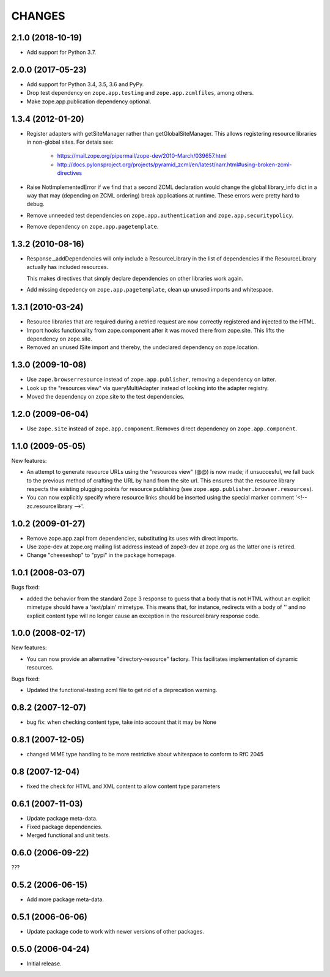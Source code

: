 =========
 CHANGES
=========

2.1.0 (2018-10-19)
==================

- Add support for Python 3.7.


2.0.0 (2017-05-23)
==================


- Add support for Python 3.4, 3.5, 3.6 and PyPy.
- Drop test dependency on ``zope.app.testing`` and
  ``zope.app.zcmlfiles``, among others.
- Make zope.app.publication dependency optional.



1.3.4 (2012-01-20)
==================

- Register adapters with getSiteManager rather than getGlobalSiteManager. This
  allows registering resource libraries in non-global sites. For detais see:

   - https://mail.zope.org/pipermail/zope-dev/2010-March/039657.html
   - http://docs.pylonsproject.org/projects/pyramid_zcml/en/latest/narr.html#using-broken-zcml-directives

- Raise NotImplementedError if we find that a second ZCML declaration would
  change the global library_info dict in a way that may (depending on ZCML
  ordering) break applications at runtime. These errors were pretty hard to
  debug.

- Remove unneeded test dependencies on ``zope.app.authentication`` and
  ``zope.app.securitypolicy``.

- Remove dependency on ``zope.app.pagetemplate``.

1.3.2 (2010-08-16)
==================

- Response._addDependencies will only include a ResourceLibrary in the
  list of dependencies if the ResourceLibrary actually has included
  resources.

  This makes directives that simply declare dependencies on other
  libraries work again.

- Add missing depedency on ``zope.app.pagetemplate``, clean up unused
  imports and whitespace.

1.3.1 (2010-03-24)
==================

- Resource libraries that are required during a retried request are now
  correctly registered and injected to the HTML.

- Import hooks functionality from zope.component after it was moved there from
  zope.site. This lifts the dependency on zope.site.

- Removed an unused ISite import and thereby, the undeclared dependency on
  zope.location.


1.3.0 (2009-10-08)
==================

- Use ``zope.browserresource`` instead of ``zope.app.publisher``, removing
  a dependency on latter.

- Look up the "resources view" via queryMultiAdapter instead of looking into
  the adapter registry.

- Moved the dependency on zope.site to the test dependencies.

1.2.0 (2009-06-04)
==================

- Use ``zope.site`` instead of ``zope.app.component``.  Removes direct
  dependency on ``zope.app.component``.

1.1.0 (2009-05-05)
==================

New features:

- An attempt to generate resource URLs using the "resources view" (@@)
  is now made; if unsuccesful, we fall back to the previous method of
  crafting the URL by hand from the site url. This ensures that the
  resource library respects the existing plugging points for resource
  publishing (see ``zope.app.publisher.browser.resources``).

- You can now explicitly specify where resource links should be
  inserted using the special marker comment '<!-- zc.resourcelibrary -->'.

1.0.2 (2009-01-27)
==================

- Remove zope.app.zapi from dependencies, substituting
  its uses with direct imports.

- Use zope-dev at zope.org mailing list address instead of
  zope3-dev at zope.org as the latter one is retired.

- Change "cheeseshop" to "pypi" in the package homepage.

1.0.1 (2008-03-07)
==================

Bugs fixed:

- added the behavior from the standard Zope 3 response to guess that a body
  that is not HTML without an explicit mimetype should have a
  'text/plain' mimetype.  This means that, for instance, redirects with
  a body of '' and no explicit content type will no longer cause an
  exception in the resourcelibrary response code.

1.0.0 (2008-02-17)
==================

New features:

- You can now provide an alternative "directory-resource"
  factory. This facilitates implementation of dynamic resources.


Bugs fixed:

- Updated the functional-testing zcml file to get rid of a deprecation
  warning.


0.8.2 (2007-12-07)
==================

- bug fix: when checking content type, take into account that it may be None

0.8.1 (2007-12-05)
==================

- changed MIME type handling to be more restrictive about whitespace to
  conform to RfC 2045

0.8 (2007-12-04)
================

- fixed the check for HTML and XML content to allow content type parameters

0.6.1 (2007-11-03)
==================

- Update package meta-data.

- Fixed package dependencies.

- Merged functional and unit tests.

0.6.0 (2006-09-22)
==================

???

0.5.2 (2006-06-15)
==================

- Add more package meta-data.

0.5.1 (2006-06-06)
==================

- Update package code to work with newer versions of other packages.

0.5.0 (2006-04-24)
==================

- Initial release.
